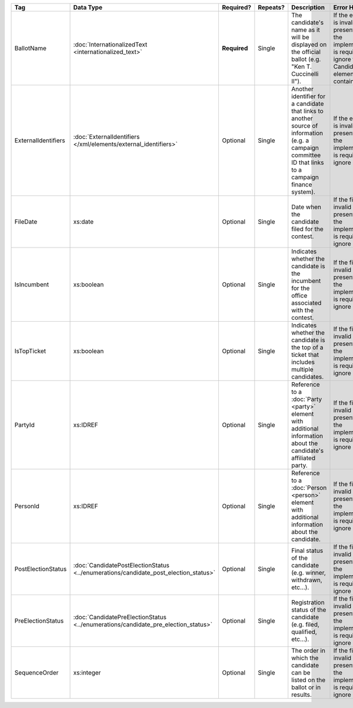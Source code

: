 .. This file is auto-generated.  Do not edit it by hand!

+---------------------+---------------------------------------------------+--------------+--------------+------------------------------------------+------------------------------------------+
| Tag                 | Data Type                                         | Required?    | Repeats?     | Description                              | Error Handling                           |
+=====================+===================================================+==============+==============+==========================================+==========================================+
| BallotName          | :doc:`InternationalizedText                       | **Required** | Single       | The candidate's name as it will be       | If the element is invalid or not         |
|                     | <internationalized_text>`                         |              |              | displayed on the official ballot (e.g.   | present, then the implementation is      |
|                     |                                                   |              |              | "Ken T. Cuccinelli II").                 | required to ignore the Candidate element |
|                     |                                                   |              |              |                                          | containing it.                           |
+---------------------+---------------------------------------------------+--------------+--------------+------------------------------------------+------------------------------------------+
| ExternalIdentifiers | :doc:`ExternalIdentifiers                         | Optional     | Single       | Another identifier for a candidate that  | If the element is invalid or not         |
|                     | </xml/elements/external_identifiers>`             |              |              | links to another source of information   | present, then the implementation is      |
|                     |                                                   |              |              | (e.g. a campaign committee ID that links | required to ignore it.                   |
|                     |                                                   |              |              | to a campaign finance system).           |                                          |
+---------------------+---------------------------------------------------+--------------+--------------+------------------------------------------+------------------------------------------+
| FileDate            | xs:date                                           | Optional     | Single       | Date when the candidate filed for the    | If the field is invalid or not present,  |
|                     |                                                   |              |              | contest.                                 | then the implementation is required to   |
|                     |                                                   |              |              |                                          | ignore it.                               |
+---------------------+---------------------------------------------------+--------------+--------------+------------------------------------------+------------------------------------------+
| IsIncumbent         | xs:boolean                                        | Optional     | Single       | Indicates whether the candidate is the   | If the field is invalid or not present,  |
|                     |                                                   |              |              | incumbent for the office associated with | then the implementation is required to   |
|                     |                                                   |              |              | the contest.                             | ignore it.                               |
+---------------------+---------------------------------------------------+--------------+--------------+------------------------------------------+------------------------------------------+
| IsTopTicket         | xs:boolean                                        | Optional     | Single       | Indicates whether the candidate is the   | If the field is invalid or not present,  |
|                     |                                                   |              |              | top of a ticket that includes multiple   | then the implementation is required to   |
|                     |                                                   |              |              | candidates.                              | ignore it.                               |
+---------------------+---------------------------------------------------+--------------+--------------+------------------------------------------+------------------------------------------+
| PartyId             | xs:IDREF                                          | Optional     | Single       | Reference to a :doc:`Party <party>`      | If the field is invalid or not present,  |
|                     |                                                   |              |              | element with additional information      | then the implementation is required to   |
|                     |                                                   |              |              | about the candidate's affiliated party.  | ignore it.                               |
+---------------------+---------------------------------------------------+--------------+--------------+------------------------------------------+------------------------------------------+
| PersonId            | xs:IDREF                                          | Optional     | Single       | Reference to a :doc:`Person <person>`    | If the field is invalid or not present,  |
|                     |                                                   |              |              | element with additional information      | then the implementation is required to   |
|                     |                                                   |              |              | about the candidate.                     | ignore it.                               |
+---------------------+---------------------------------------------------+--------------+--------------+------------------------------------------+------------------------------------------+
| PostElectionStatus  | :doc:`CandidatePostElectionStatus                 | Optional     | Single       | Final status of the candidate (e.g.      | If the field is invalid or not present,  |
|                     | <../enumerations/candidate_post_election_status>` |              |              | winner, withdrawn, etc...).              | then the implementation is required to   |
|                     |                                                   |              |              |                                          | ignore it.                               |
+---------------------+---------------------------------------------------+--------------+--------------+------------------------------------------+------------------------------------------+
| PreElectionStatus   | :doc:`CandidatePreElectionStatus                  | Optional     | Single       | Registration status of the candidate     | If the field is invalid or not present,  |
|                     | <../enumerations/candidate_pre_election_status>`  |              |              | (e.g. filed, qualified, etc...).         | then the implementation is required to   |
|                     |                                                   |              |              |                                          | ignore it.                               |
+---------------------+---------------------------------------------------+--------------+--------------+------------------------------------------+------------------------------------------+
| SequenceOrder       | xs:integer                                        | Optional     | Single       | The order in which the candidate can be  | If the field is invalid or not present,  |
|                     |                                                   |              |              | listed on the ballot or in results.      | then the implementation is required to   |
|                     |                                                   |              |              |                                          | ignore it.                               |
+---------------------+---------------------------------------------------+--------------+--------------+------------------------------------------+------------------------------------------+
